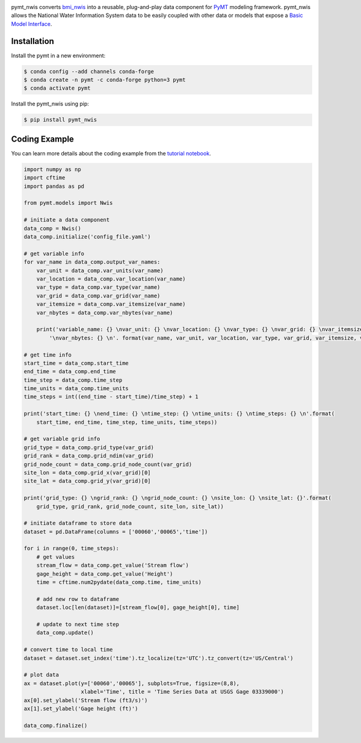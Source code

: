 .. image:: _static/logo.png
    :align: center
    :scale: 35%
    :alt: pymt_nwis
    :target: https://pymt_nwis.readthedocs.io/


pymt_nwis converts `bmi_nwis <https://bmi_nwis.readthedocs.io/en/latest/?badge=latest>`_ into a reusable,
plug-and-play data component for `PyMT <https://pymt.readthedocs.io/en/latest/?badge=latest>`_ modeling framework.
pymt_nwis allows the National Water Information System data to be easily coupled with other data or models that expose
a `Basic Model Interface <https://bmi.readthedocs.io/en/latest/>`_.


Installation
------------

Install the pymt in a new environment:

.. code::

  $ conda config --add channels conda-forge
  $ conda create -n pymt -c conda-forge python=3 pymt
  $ conda activate pymt


Install the pymt_nwis using pip:

.. code::

  $ pip install pymt_nwis


Coding Example
--------------

You can learn more details about the coding example from the
`tutorial notebook <https://github.com/gantian127/pymt_nwis/blob/master/notebooks/pymt_nwis.ipynb>`_.

.. code-block:: python

    import numpy as np
    import cftime
    import pandas as pd

    from pymt.models import Nwis

    # initiate a data component
    data_comp = Nwis()
    data_comp.initialize('config_file.yaml')

    # get variable info
    for var_name in data_comp.output_var_names:
        var_unit = data_comp.var_units(var_name)
        var_location = data_comp.var_location(var_name)
        var_type = data_comp.var_type(var_name)
        var_grid = data_comp.var_grid(var_name)
        var_itemsize = data_comp.var_itemsize(var_name)
        var_nbytes = data_comp.var_nbytes(var_name)

        print('variable_name: {} \nvar_unit: {} \nvar_location: {} \nvar_type: {} \nvar_grid: {} \nvar_itemsize: {}'
            '\nvar_nbytes: {} \n'. format(var_name, var_unit, var_location, var_type, var_grid, var_itemsize, var_nbytes))

    # get time info
    start_time = data_comp.start_time
    end_time = data_comp.end_time
    time_step = data_comp.time_step
    time_units = data_comp.time_units
    time_steps = int((end_time - start_time)/time_step) + 1

    print('start_time: {} \nend_time: {} \ntime_step: {} \ntime_units: {} \ntime_steps: {} \n'.format(
        start_time, end_time, time_step, time_units, time_steps))

    # get variable grid info
    grid_type = data_comp.grid_type(var_grid)
    grid_rank = data_comp.grid_ndim(var_grid)
    grid_node_count = data_comp.grid_node_count(var_grid)
    site_lon = data_comp.grid_x(var_grid)[0]
    site_lat = data_comp.grid_y(var_grid)[0]

    print('grid_type: {} \ngrid_rank: {} \ngrid_node_count: {} \nsite_lon: {} \nsite_lat: {}'.format(
        grid_type, grid_rank, grid_node_count, site_lon, site_lat))

    # initiate dataframe to store data
    dataset = pd.DataFrame(columns = ['00060','00065','time'])

    for i in range(0, time_steps):
        # get values
        stream_flow = data_comp.get_value('Stream flow')
        gage_height = data_comp.get_value('Height')
        time = cftime.num2pydate(data_comp.time, time_units)

        # add new row to dataframe
        dataset.loc[len(dataset)]=[stream_flow[0], gage_height[0], time]

        # update to next time step
        data_comp.update()

    # convert time to local time
    dataset = dataset.set_index('time').tz_localize(tz='UTC').tz_convert(tz='US/Central')

    # plot data
    ax = dataset.plot(y=['00060','00065'], subplots=True, figsize=(8,8),
                      xlabel='Time', title = 'Time Series Data at USGS Gage 03339000')
    ax[0].set_ylabel('Stream flow (ft3/s)')
    ax[1].set_ylabel('Gage height (ft)')

    data_comp.finalize()


|ts_plot|

.. links:

.. |binder| image:: https://mybinder.org/badge_logo.svg
 :target: https://mybinder.org/v2/gh/gantian127/pymt_nwis/master?filepath=notebooks%2Fpymt_nwis.ipynb

.. |ts_plot| image:: _static/plot.png